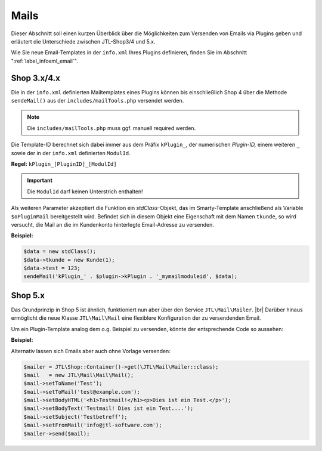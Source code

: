 Mails
=====

.. |br| raw:: html

   <br />

Dieser Abschnitt soll einen kurzen Überblick über die Möglichkeiten zum Versenden von Emails via Plugins geben und
erläutert die Unterschiede zwischen JTL-Shop3/4 und 5.x.

Wie Sie neue Email-Templates in der ``info.xml`` Ihres Plugins definieren, finden Sie
im Abschnitt ":ref:`label_infoxml_email`".

Shop 3.x/4.x
------------

Die in der ``info.xml`` definierten Mailtemplates eines Plugins können bis einschließlich Shop 4 über die Methode
``sendeMail()`` aus der ``includes/mailTools.php`` versendet werden.

.. note::

    Die ``includes/mailTools.php`` muss ggf. manuell required werden.

Die Template-ID berechnet sich dabei immer aus dem Präfix ``kPlugin_``, der numerischen *Plugin-ID,* einem
weiteren ``_`` sowie der in der ``info.xml`` definierten ``ModulId``.

**Regel:** ``kPlugin_[PluginID]_[ModulId]``

.. important::

    Die ``ModulId`` darf keinen Unterstrich enthalten!

Als weiteren Parameter akzeptiert die Funktion ein *stdClass*-Objekt, das im Smarty-Template anschließend als
Variable ``$oPluginMail`` bereitgestellt wird. Befindet sich in diesem Objekt eine Eigenschaft mit dem
Namen ``tkunde``, so wird versucht, die Mail an die im Kundenkonto hinterlegte Email-Adresse zu versenden.

**Beispiel:**

.. code-block:: php

    $data = new stdClass();
    $data->tkunde = new Kunde(1);
    $data->test = 123;
    sendeMail('kPlugin_' . $plugin->kPlugin . '_mymailmoduleid', $data);


Shop 5.x
--------

Das Grundprinzip in Shop 5 ist ähnlich, funktioniert nun aber über den Service ``JTL\Mail\Mailer``. |br|
Darüber hinaus ermöglicht die neue Klasse ``JTL\Mail\Mail`` eine flexiblere Konfiguration der zu versendenden Email.

Um ein Plugin-Template analog dem o.g. Beispiel zu versenden, könnte der entsprechende Code so aussehen:

**Beispiel:**

.. code-block:: php
   :emphasize-lines: 7

    $data = new stdClass();
    $data->tkunde = new \JTL\Customer\Kunde(1);
    $data->test = 123;
    $mailer = JTL\Shop::Container()->get(\JTL\Mail\Mailer::class);
    $mail   = new \JTL\Mail\Mail\Mail();
    /** @var \JTL\Mail\Mailer $mailer */
    $mail = $mail->createFromTemplateID('kPlugin_' . $this->getPlugin()->getID() . '_mymailmoduleid', $data);
    $mailer->send($mail);

Alternativ lassen sich Emails aber auch ohne Vorlage versenden:

.. code-block:: php

    $mailer = JTL\Shop::Container()->get(\JTL\Mail\Mailer::class);
    $mail   = new JTL\Mail\Mail\Mail();
    $mail->setToName('Test');
    $mail->setToMail('test@example.com');
    $mail->setBodyHTML('<h1>Testmail!</h1><p>Dies ist ein Test.</p>');
    $mail->setBodyText('Testmail! Dies ist ein Test....');
    $mail->setSubject('Testbetreff');
    $mail->setFromMail('info@jtl-software.com');
    $mailer->send($mail);
